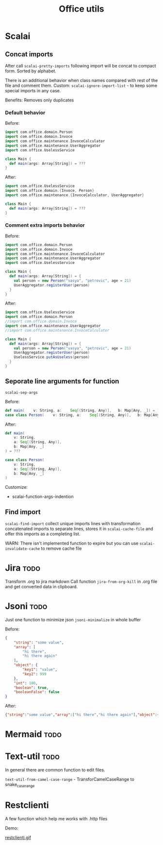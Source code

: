 #+title: Office utils

* Scalai
** Concat imports
After call ~scalai-pretty-imports~ following import will be concat to compact form. Sorted by alphabet.

There is an additional behavior when class names compared with rest of the file and comment them.
Custom: ~scalai-ignore-import-list~ - to keep some special imports in any case.

Benefits: Removes only duplicates

*** Default behavior
Before:
#+begin_src scala
import com.office.domain.Person
import com.office.domain.Invoce
import com.office.maintenance.InvoceCalculator
import com.office.maintenance.UserAggregator
import com.office.UselessService

class Main {
  def main(args: Array[String]) = ???
}
#+end_src

After:
#+begin_src scala
import com.office.UselessService
import com.office.domain.{Invoce, Person}
import com.office.maintenance.{InvoceCalculator, UserAggregator}

class Main {
  def main(args: Array[String]) = ???
}
#+end_src
*** Comment extra imports behavior
Before:
#+begin_src scala
import com.office.domain.Person
import com.office.domain.Invoce
import com.office.maintenance.InvoceCalculator
import com.office.maintenance.UserAggregator
import com.office.UselessService

class Main {
  def main(args: Array[String]) = {
    val person = new Person("vasya", "petrovic", age = 21)
    UserAggregator.registerUser(person)
  }
}
#+end_src

After:
#+begin_src scala
import com.office.UselessService
import com.office.domain.Person
//import com.office.domain.Invoce
import com.office.maintenance.UserAggregator
//import com.office.maintenance.InvoceCalculator

class Main {
  def main(args: Array[String]) = {
    val person = new Person("vasya", "petrovic", age = 21)
    UserAggregator.registerUser(person)
    UselessService.putAsUseless(person)
  }
}
#+end_src
** Seporate line arguments for function
~scalai-sep-args~

Before:
#+begin_src scala
  def main(    v: String, a:    Seq[(String, Any)],   b: Map[Any, _]) = ???
  case class Person(    v: String, a:    Seq[(String, Any)],   b: Map[Any, _])
#+end_src

After:
#+begin_src scala
  def main(
      v: String,
      a: Seq[(String, Any)],
      b: Map[Any, _]
  ) = ???

  case class Person(
      v: String,
      a: Seq[(String, Any)],
      b: Map[Any, _]
  )
#+end_src

Customize:
- scalai-function-args-indention
** Find import
~scalai-find-import~ collect unique imports lines with transformation concatenated imports to separate lines, stores it in ~scalai-cache-file~ and offer this imports as a completing list.

WARN: There isn't implemented function to expire but you can use ~scalai-invalidate-cache~ to remove cache file

* Jira :todo:
Transform .org to jira markdown
Call function ~jira-from-org-kill~ in .org file and get converted data in clipboard.

* Jsoni :todo:
Just one function to minimize json ~jsoni-minimalize~ in whole buffer

Before:
#+begin_src json
{
    "string": "some value",
    "array": [
        "hi there",
        "hi there again"
    ],
    "object": {
        "key1": "value",
        "key2": 999
    },
    "int": 100,
    "boolean": true,
    "booleanFalse": false
}
#+end_src
After:
#+begin_src json
{"string":"some value","array":["hi there","hi there again"],"object":{"key1":"value","key2":999},"int":100,"boolean":true,"booleanFalse":false}
#+end_src
* Mermaid :todo:
* Text-util :todo:
In general there are common function to edit files.

~text-util-from-camel-case-range~ - TransforCamelCaseRange to snake_case_range
* Restclienti
A few function which help me works with .http files

Demo:

[[./restclienti.gif][restclienti.gif]]
